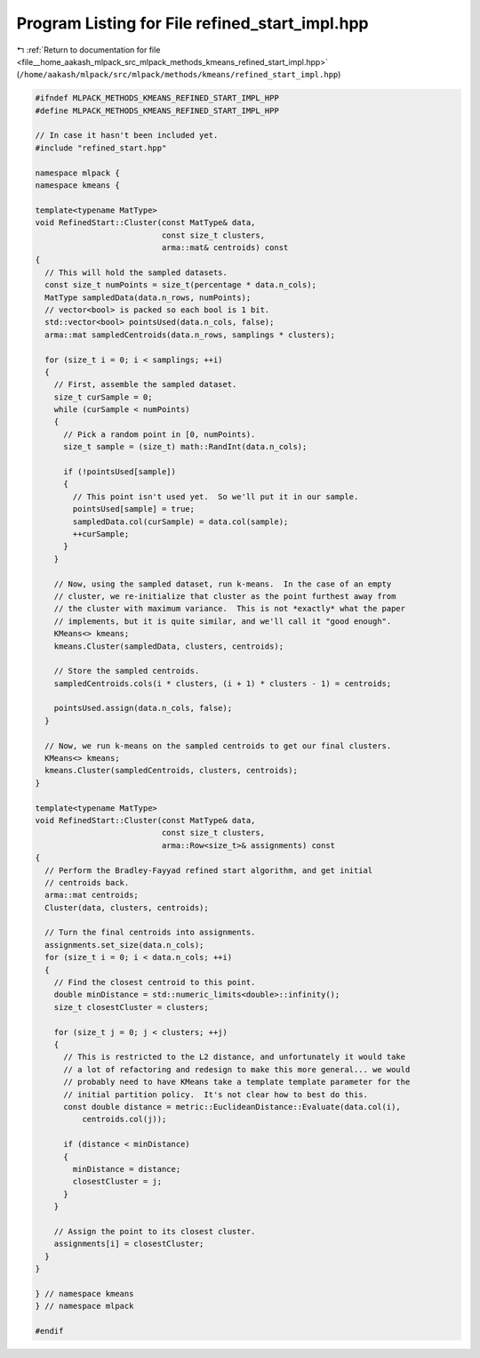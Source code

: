 
.. _program_listing_file__home_aakash_mlpack_src_mlpack_methods_kmeans_refined_start_impl.hpp:

Program Listing for File refined_start_impl.hpp
===============================================

|exhale_lsh| :ref:`Return to documentation for file <file__home_aakash_mlpack_src_mlpack_methods_kmeans_refined_start_impl.hpp>` (``/home/aakash/mlpack/src/mlpack/methods/kmeans/refined_start_impl.hpp``)

.. |exhale_lsh| unicode:: U+021B0 .. UPWARDS ARROW WITH TIP LEFTWARDS

.. code-block:: cpp

   
   #ifndef MLPACK_METHODS_KMEANS_REFINED_START_IMPL_HPP
   #define MLPACK_METHODS_KMEANS_REFINED_START_IMPL_HPP
   
   // In case it hasn't been included yet.
   #include "refined_start.hpp"
   
   namespace mlpack {
   namespace kmeans {
   
   template<typename MatType>
   void RefinedStart::Cluster(const MatType& data,
                              const size_t clusters,
                              arma::mat& centroids) const
   {
     // This will hold the sampled datasets.
     const size_t numPoints = size_t(percentage * data.n_cols);
     MatType sampledData(data.n_rows, numPoints);
     // vector<bool> is packed so each bool is 1 bit.
     std::vector<bool> pointsUsed(data.n_cols, false);
     arma::mat sampledCentroids(data.n_rows, samplings * clusters);
   
     for (size_t i = 0; i < samplings; ++i)
     {
       // First, assemble the sampled dataset.
       size_t curSample = 0;
       while (curSample < numPoints)
       {
         // Pick a random point in [0, numPoints).
         size_t sample = (size_t) math::RandInt(data.n_cols);
   
         if (!pointsUsed[sample])
         {
           // This point isn't used yet.  So we'll put it in our sample.
           pointsUsed[sample] = true;
           sampledData.col(curSample) = data.col(sample);
           ++curSample;
         }
       }
   
       // Now, using the sampled dataset, run k-means.  In the case of an empty
       // cluster, we re-initialize that cluster as the point furthest away from
       // the cluster with maximum variance.  This is not *exactly* what the paper
       // implements, but it is quite similar, and we'll call it "good enough".
       KMeans<> kmeans;
       kmeans.Cluster(sampledData, clusters, centroids);
   
       // Store the sampled centroids.
       sampledCentroids.cols(i * clusters, (i + 1) * clusters - 1) = centroids;
   
       pointsUsed.assign(data.n_cols, false);
     }
   
     // Now, we run k-means on the sampled centroids to get our final clusters.
     KMeans<> kmeans;
     kmeans.Cluster(sampledCentroids, clusters, centroids);
   }
   
   template<typename MatType>
   void RefinedStart::Cluster(const MatType& data,
                              const size_t clusters,
                              arma::Row<size_t>& assignments) const
   {
     // Perform the Bradley-Fayyad refined start algorithm, and get initial
     // centroids back.
     arma::mat centroids;
     Cluster(data, clusters, centroids);
   
     // Turn the final centroids into assignments.
     assignments.set_size(data.n_cols);
     for (size_t i = 0; i < data.n_cols; ++i)
     {
       // Find the closest centroid to this point.
       double minDistance = std::numeric_limits<double>::infinity();
       size_t closestCluster = clusters;
   
       for (size_t j = 0; j < clusters; ++j)
       {
         // This is restricted to the L2 distance, and unfortunately it would take
         // a lot of refactoring and redesign to make this more general... we would
         // probably need to have KMeans take a template template parameter for the
         // initial partition policy.  It's not clear how to best do this.
         const double distance = metric::EuclideanDistance::Evaluate(data.col(i),
             centroids.col(j));
   
         if (distance < minDistance)
         {
           minDistance = distance;
           closestCluster = j;
         }
       }
   
       // Assign the point to its closest cluster.
       assignments[i] = closestCluster;
     }
   }
   
   } // namespace kmeans
   } // namespace mlpack
   
   #endif
